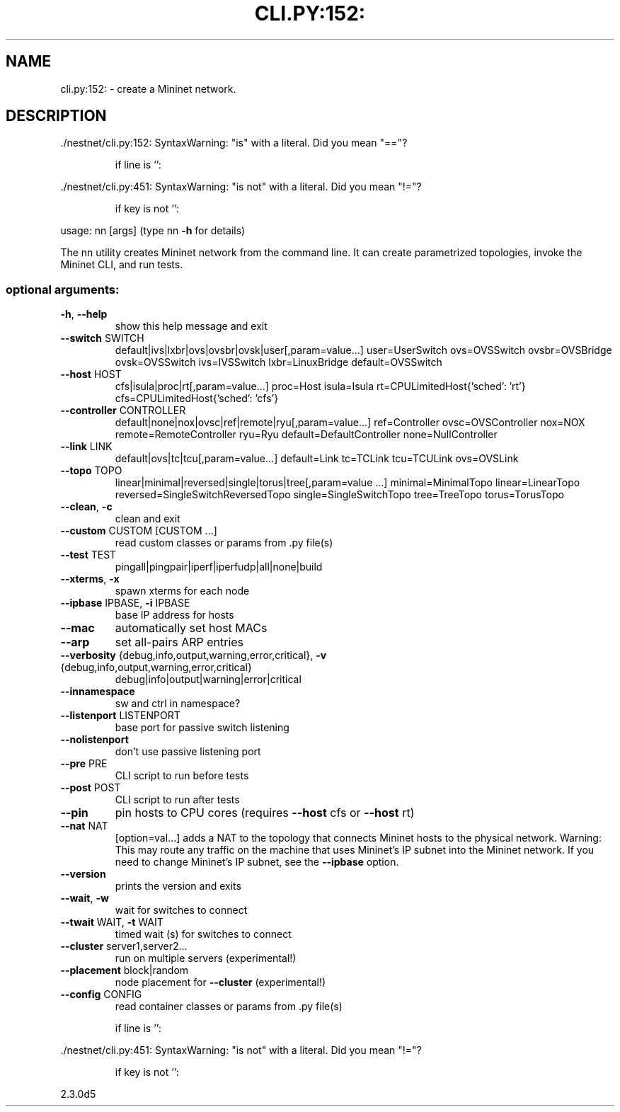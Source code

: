 .\" DO NOT MODIFY THIS FILE!  It was generated by help2man 1.47.11.
.TH CLI.PY:152: "1" "August 2021" "cli.py:152: SyntaxWarning: "is" with a literal. Did you mean "=="?" "User Commands"
.SH NAME
cli.py:152: \- create a Mininet network.
.SH DESCRIPTION
\&./nestnet/cli.py:152: SyntaxWarning: "is" with a literal. Did you mean "=="?
.IP
if line is '':
.PP
\&./nestnet/cli.py:451: SyntaxWarning: "is not" with a literal. Did you mean "!="?
.IP
if key is not '':
.PP
usage: nn [args]
(type nn \fB\-h\fR for details)
.PP
The nn utility creates Mininet network from the command line. It can create
parametrized topologies, invoke the Mininet CLI, and run tests.
.SS "optional arguments:"
.TP
\fB\-h\fR, \fB\-\-help\fR
show this help message and exit
.TP
\fB\-\-switch\fR SWITCH
default|ivs|lxbr|ovs|ovsbr|ovsk|user[,param=value...]
user=UserSwitch ovs=OVSSwitch ovsbr=OVSBridge
ovsk=OVSSwitch ivs=IVSSwitch lxbr=LinuxBridge
default=OVSSwitch
.TP
\fB\-\-host\fR HOST
cfs|isula|proc|rt[,param=value...] proc=Host
isula=Isula rt=CPULimitedHost{'sched': 'rt'}
cfs=CPULimitedHost{'sched': 'cfs'}
.TP
\fB\-\-controller\fR CONTROLLER
default|none|nox|ovsc|ref|remote|ryu[,param=value...]
ref=Controller ovsc=OVSController nox=NOX
remote=RemoteController ryu=Ryu
default=DefaultController none=NullController
.TP
\fB\-\-link\fR LINK
default|ovs|tc|tcu[,param=value...] default=Link
tc=TCLink tcu=TCULink ovs=OVSLink
.TP
\fB\-\-topo\fR TOPO
linear|minimal|reversed|single|torus|tree[,param=value
\&...] minimal=MinimalTopo linear=LinearTopo
reversed=SingleSwitchReversedTopo
single=SingleSwitchTopo tree=TreeTopo torus=TorusTopo
.TP
\fB\-\-clean\fR, \fB\-c\fR
clean and exit
.TP
\fB\-\-custom\fR CUSTOM [CUSTOM ...]
read custom classes or params from .py file(s)
.TP
\fB\-\-test\fR TEST
pingall|pingpair|iperf|iperfudp|all|none|build
.TP
\fB\-\-xterms\fR, \fB\-x\fR
spawn xterms for each node
.TP
\fB\-\-ipbase\fR IPBASE, \fB\-i\fR IPBASE
base IP address for hosts
.TP
\fB\-\-mac\fR
automatically set host MACs
.TP
\fB\-\-arp\fR
set all\-pairs ARP entries
.TP
\fB\-\-verbosity\fR {debug,info,output,warning,error,critical}, \fB\-v\fR {debug,info,output,warning,error,critical}
debug|info|output|warning|error|critical
.TP
\fB\-\-innamespace\fR
sw and ctrl in namespace?
.TP
\fB\-\-listenport\fR LISTENPORT
base port for passive switch listening
.TP
\fB\-\-nolistenport\fR
don't use passive listening port
.TP
\fB\-\-pre\fR PRE
CLI script to run before tests
.TP
\fB\-\-post\fR POST
CLI script to run after tests
.TP
\fB\-\-pin\fR
pin hosts to CPU cores (requires \fB\-\-host\fR cfs or \fB\-\-host\fR
rt)
.TP
\fB\-\-nat\fR NAT
[option=val...] adds a NAT to the topology that
connects Mininet hosts to the physical network.
Warning: This may route any traffic on the machine
that uses Mininet's IP subnet into the Mininet
network. If you need to change Mininet's IP subnet,
see the \fB\-\-ipbase\fR option.
.TP
\fB\-\-version\fR
prints the version and exits
.TP
\fB\-\-wait\fR, \fB\-w\fR
wait for switches to connect
.TP
\fB\-\-twait\fR WAIT, \fB\-t\fR WAIT
timed wait (s) for switches to connect
.TP
\fB\-\-cluster\fR server1,server2...
run on multiple servers (experimental!)
.TP
\fB\-\-placement\fR block|random
node placement for \fB\-\-cluster\fR (experimental!)
.TP
\fB\-\-config\fR CONFIG
read container classes or params from .py file(s)
.IP
if line is '':
.PP
\&./nestnet/cli.py:451: SyntaxWarning: "is not" with a literal. Did you mean "!="?
.IP
if key is not '':
.PP
2.3.0d5
